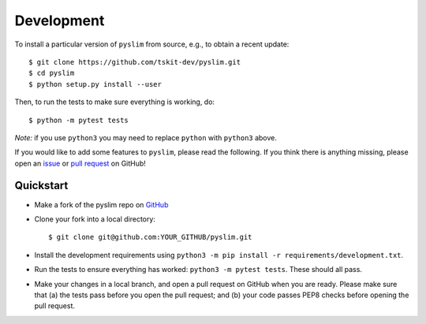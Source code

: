 .. _sec_development:

===========
Development
===========


To install a particular version of ``pyslim`` from source, e.g., to obtain a recent update::


   $ git clone https://github.com/tskit-dev/pyslim.git
   $ cd pyslim
   $ python setup.py install --user


Then, to run the tests to make sure everything is working, do::


   $ python -m pytest tests

*Note:* if you use ``python3`` you may need to replace ``python`` with ``python3`` above.

If you would like to add some features to ``pyslim``, please read the
following. If you think there is anything missing,
please open an `issue <http://github.com/tskit-dev/pyslim/issues>`_ or
`pull request <http://github.com/tskit-dev/pyslim/pulls>`_ on GitHub!

**********
Quickstart
**********

- Make a fork of the pyslim repo on `GitHub <http://github.com/tskit-dev/pyslim>`_
- Clone your fork into a local directory::

  $ git clone git@github.com:YOUR_GITHUB/pyslim.git

- Install the development requirements using
  ``python3 -m pip install -r requirements/development.txt``.
- Run the tests to ensure everything has worked: ``python3 -m pytest tests``. These should
  all pass.
- Make your changes in a local branch, and open a pull request on GitHub when you
  are ready. Please make sure that (a) the tests pass before you open the pull request; and
  (b) your code passes PEP8 checks before opening the pull request.

